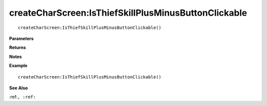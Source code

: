 .. _createCharScreen_IsThiefSkillPlusMinusButtonClickable:

===================================
createCharScreen\:IsThiefSkillPlusMinusButtonClickable 
===================================

.. description
    
::

   createCharScreen:IsThiefSkillPlusMinusButtonClickable()


**Parameters**



**Returns**



**Notes**



**Example**

::

   createCharScreen:IsThiefSkillPlusMinusButtonClickable()

**See Also**

:ref:``, :ref:`` 

